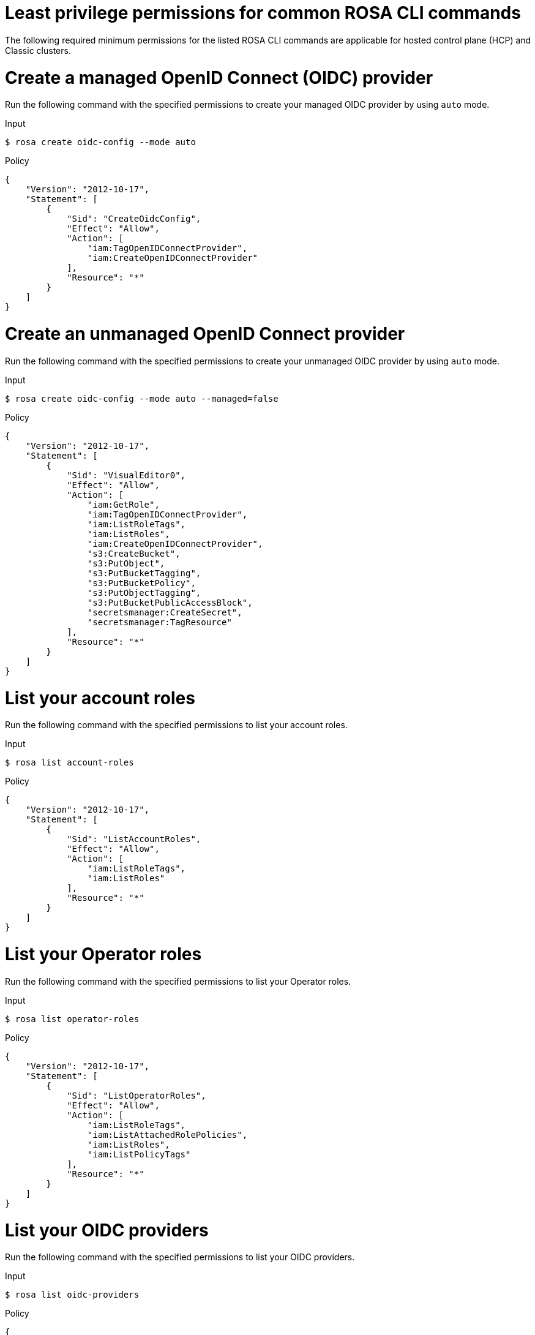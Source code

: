 // Module included in the following assemblies:
//
// * rosa_cli/rosa-cli-permission-examples.adoc

:_mod-docs-content-type: REFERENCE
[id="rosa-cli-hcp-classic-examples_{context}"]
= Least privilege permissions for common ROSA CLI commands

The following required minimum permissions for the listed ROSA CLI commands are applicable for hosted control plane (HCP) and Classic clusters.

[id="rosa-create-OIDC-providers-hcp-classic_{context}"]
= Create a managed OpenID Connect (OIDC) provider
Run the following command with the specified permissions to create your managed OIDC provider by using `auto` mode.

.Input
[source,terminal]
----
$ rosa create oidc-config --mode auto
----
.Policy
[source,json]
----
{
    "Version": "2012-10-17",
    "Statement": [
        {
            "Sid": "CreateOidcConfig",
            "Effect": "Allow",
            "Action": [
                "iam:TagOpenIDConnectProvider",
                "iam:CreateOpenIDConnectProvider"
            ],
            "Resource": "*"
        }
    ]
}
----
[id="rosa-create-unmanaged-OIDC-providers-hcp-classic_{context}"]
= Create an unmanaged OpenID Connect provider
Run the following command with the specified permissions to create your unmanaged OIDC provider by using `auto` mode.

.Input
[source,terminal]
----
$ rosa create oidc-config --mode auto --managed=false
----
.Policy
[source,json]
----
{
    "Version": "2012-10-17",
    "Statement": [
        {
            "Sid": "VisualEditor0",
            "Effect": "Allow",
            "Action": [
                "iam:GetRole",
                "iam:TagOpenIDConnectProvider",
                "iam:ListRoleTags",
                "iam:ListRoles",
                "iam:CreateOpenIDConnectProvider",
                "s3:CreateBucket",
                "s3:PutObject",
                "s3:PutBucketTagging",
                "s3:PutBucketPolicy",
                "s3:PutObjectTagging",
                "s3:PutBucketPublicAccessBlock",
                "secretsmanager:CreateSecret",
                "secretsmanager:TagResource"
            ],
            "Resource": "*"
        }
    ]
}
----

[id="rosa-list-account-roles-hcp-classic_{context}"]
= List your account roles
Run the following command with the specified permissions to list your account roles.

.Input
[source,terminal]
----
$ rosa list account-roles
----
.Policy
[source,json]
----
{
    "Version": "2012-10-17",
    "Statement": [
        {
            "Sid": "ListAccountRoles",
            "Effect": "Allow",
            "Action": [
                "iam:ListRoleTags",
                "iam:ListRoles"
            ],
            "Resource": "*"
        }
    ]
}
----

[id="rosa-list-operator-roles-hcp-classic_{context}"]
= List your Operator roles
Run the following command with the specified permissions to list your Operator roles.

.Input
[source,terminal]
----
$ rosa list operator-roles
----
.Policy
[source,json]
----
{
    "Version": "2012-10-17",
    "Statement": [
        {
            "Sid": "ListOperatorRoles",
            "Effect": "Allow",
            "Action": [
                "iam:ListRoleTags",
                "iam:ListAttachedRolePolicies",
                "iam:ListRoles",
                "iam:ListPolicyTags"
            ],
            "Resource": "*"
        }
    ]
}
----

[id="rosa-list-OIDC-providers-hcp-classic_{context}"]
= List your OIDC providers

Run the following command with the specified permissions to list your OIDC providers.

.Input
[source,terminal]
----
$ rosa list oidc-providers
----
.Policy
[source,json]
----
{
    "Version": "2012-10-17",
    "Statement": [
        {
            "Sid": "ListOidcProviders",
            "Effect": "Allow",
            "Action": [
                "iam:ListOpenIDConnectProviders",
                "iam:ListOpenIDConnectProviderTags"
            ],
            "Resource": "*"
        }
    ]
}
----

[id="rosa-verify-quota-hcp-classic_{context}"]
= Verify your quota

Run the following command with the specified permissions to verify your quota.

.Input
[source,terminal]
----
$ rosa verify quota
----
.Policy
[source,json]
----
{
    "Version": "2012-10-17",
    "Statement": [
        {
            "Sid": "VerifyQuota",
            "Effect": "Allow",
            "Action": [
                "elasticloadbalancing:DescribeAccountLimits",
                "servicequotas:ListServiceQuotas"
            ],
            "Resource": "*"
        }
    ]
}
----

[id="rosa-delete-oidc-config-hcp-classic_{context}"]
= Delete your managed OIDC configuration

Run the following command with the specified permissions to delete your managed OIDC configuration by using `auto` mode.

.Input
[source,terminal]
----
$ rosa delete oidc-config -–mode auto
----
.Policy
[source,json]
----

{
    "Version": "2012-10-17",
    "Statement": [
        {
            "Sid": "DeleteOidcConfig",
            "Effect": "Allow",
            "Action": [
                "iam:ListOpenIDConnectProviders",
                "iam:DeleteOpenIDConnectProvider"
            ],
            "Resource": "*"
        }
    ]
}

----
[id="rosa-delete-unmanaged-oidc-config-hcp-classic_{context}"]
= Delete your unmanaged OIDC configuration

Run the following command with the specified permissions to delete your unmanaged OIDC configuration by using `auto` mode.

.Input
[source,terminal]
----
$ rosa delete oidc-config -–mode auto
----
.Policy
[source,json]
----
{
    "Version": "2012-10-17",
    "Statement": [
        {
            "Sid": "VisualEditor0",
            "Effect": "Allow",
            "Action": [
                "iam:ListOpenIDConnectProviders",
                "iam:DeleteOpenIDConnectProvider",
                "secretsmanager:DeleteSecret",
                "s3:ListBucket",
                "s3:DeleteObject",
                "s3:DeleteBucket"
            ],
            "Resource": "*"
        }
    ]
}
----